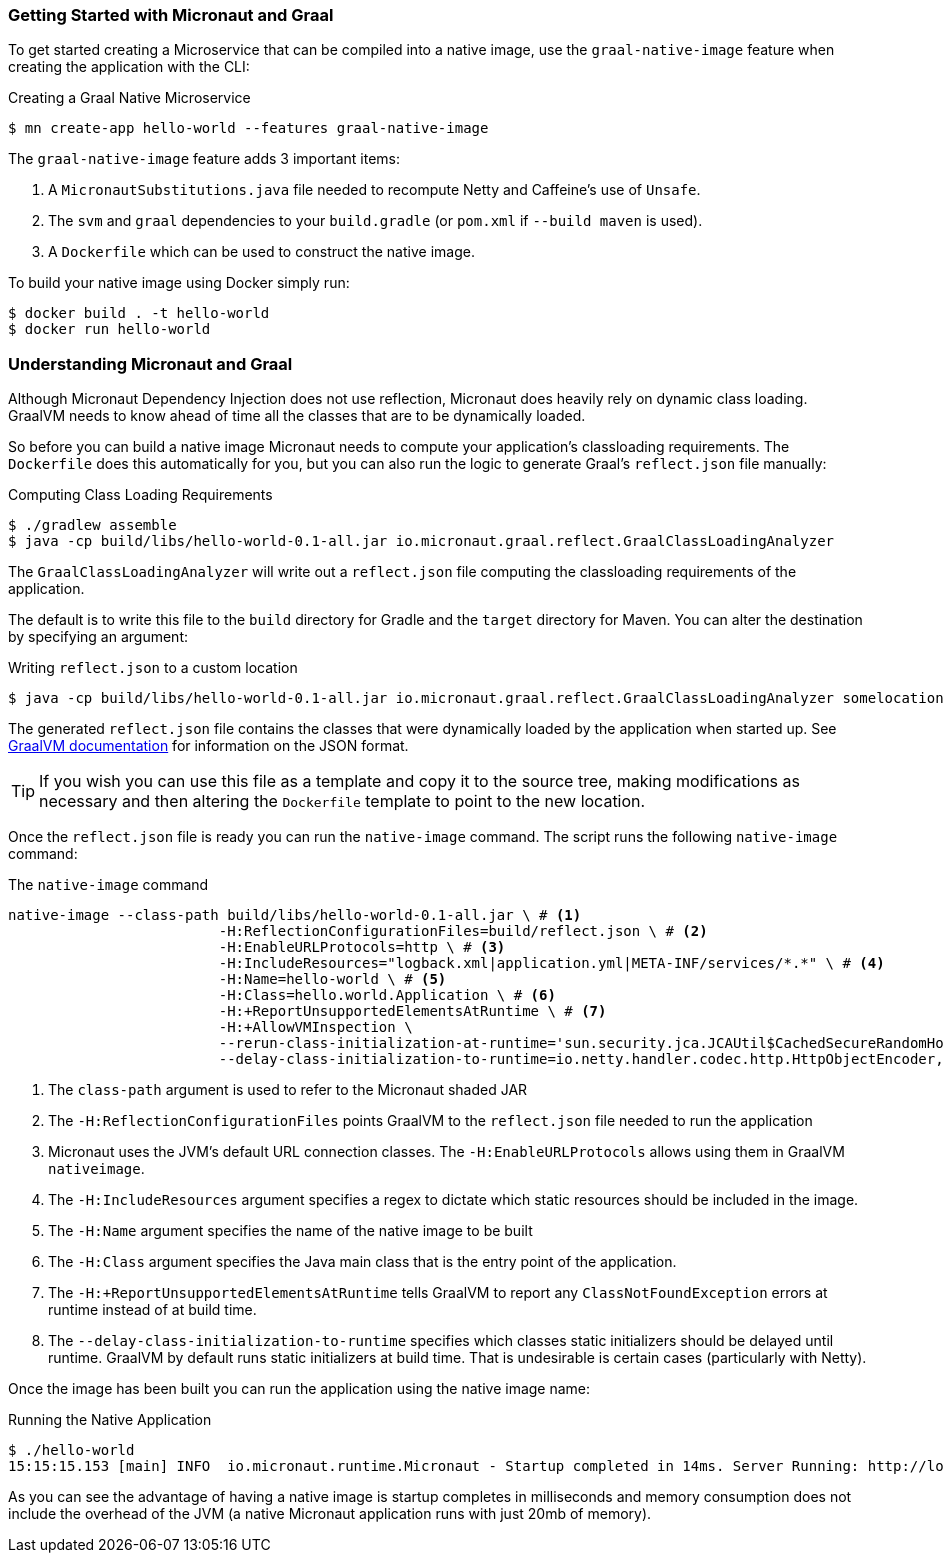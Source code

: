 === Getting Started with Micronaut and Graal

To get started creating a Microservice that can be compiled into a native image, use the `graal-native-image` feature when creating the application with the CLI:

.Creating a Graal Native Microservice
[source,bash]
----
$ mn create-app hello-world --features graal-native-image
----

The `graal-native-image` feature adds 3 important items:

1. A `MicronautSubstitutions.java` file needed to recompute Netty and Caffeine's use of `Unsafe`.
2. The `svm` and `graal` dependencies to your `build.gradle` (or `pom.xml` if `--build maven` is used).
3. A `Dockerfile` which can be used to construct the native image.


To build your native image using Docker simply run:

[source,bash]
----
$ docker build . -t hello-world
$ docker run hello-world
----

=== Understanding Micronaut and Graal

Although Micronaut Dependency Injection does not use reflection, Micronaut does heavily rely on dynamic class loading. GraalVM needs to know ahead of time all the classes that are to be dynamically loaded.

So before you can build a native image Micronaut needs to compute your application's classloading requirements. The `Dockerfile` does this automatically for you, but you can also run the logic to generate Graal's `reflect.json` file manually:

.Computing Class Loading Requirements
[source,bash]
----
$ ./gradlew assemble
$ java -cp build/libs/hello-world-0.1-all.jar io.micronaut.graal.reflect.GraalClassLoadingAnalyzer
----

The `GraalClassLoadingAnalyzer` will write out a `reflect.json` file computing the classloading requirements of the application.

The default is to write this file to the `build` directory for Gradle and the `target` directory for Maven. You can alter the destination by specifying an argument:

.Writing `reflect.json` to a custom location
[source,bash]
----
$ java -cp build/libs/hello-world-0.1-all.jar io.micronaut.graal.reflect.GraalClassLoadingAnalyzer somelocation/myreflect.json
----

The generated `reflect.json` file contains the classes that were dynamically loaded by the application when started up. See https://github.com/oracle/graal/blob/master/substratevm/REFLECTION.md[GraalVM documentation] for information on the JSON format.

TIP: If you wish you can use this file as a template and copy it to the source tree, making modifications as necessary and then altering the `Dockerfile` template to point to the new location.

Once the `reflect.json` file is ready you can run the `native-image` command. The script runs the following `native-image` command:

.The `native-image` command
[source,bash]
----
native-image --class-path build/libs/hello-world-0.1-all.jar \ # <1>
			 -H:ReflectionConfigurationFiles=build/reflect.json \ # <2>
			 -H:EnableURLProtocols=http \ # <3>
			 -H:IncludeResources="logback.xml|application.yml|META-INF/services/*.*" \ # <4>
			 -H:Name=hello-world \ # <5>
			 -H:Class=hello.world.Application \ # <6>
			 -H:+ReportUnsupportedElementsAtRuntime \ # <7>
			 -H:+AllowVMInspection \
			 --rerun-class-initialization-at-runtime='sun.security.jca.JCAUtil$CachedSecureRandomHolder,javax.net.ssl.SSLContext' \
			 --delay-class-initialization-to-runtime=io.netty.handler.codec.http.HttpObjectEncoder,io.netty.handler.codec.http.websocketx.WebSocket00FrameEncoder,io.netty.handler.ssl.util.ThreadLocalInsecureRandom <8>
----

<1> The `class-path` argument is used to refer to the Micronaut shaded JAR
<2> The `-H:ReflectionConfigurationFiles` points GraalVM to the `reflect.json` file needed to run the application
<3> Micronaut uses the JVM's default URL connection classes. The `-H:EnableURLProtocols` allows using them in GraalVM `nativeimage`.
<4> The `-H:IncludeResources` argument specifies a regex to dictate which static resources should be included in the image.
<5> The `-H:Name` argument specifies the name of the native image to be built
<6> The `-H:Class` argument specifies the Java main class that is the entry point of the application.
<7> The `-H:+ReportUnsupportedElementsAtRuntime` tells GraalVM to report any `ClassNotFoundException` errors at runtime instead of at build time.
<8> The `--delay-class-initialization-to-runtime` specifies which classes static initializers should be delayed until runtime. GraalVM by default runs static initializers at build time. That is undesirable is certain cases (particularly with Netty).


Once the image has been built you can run the application using the native image name:

.Running the Native Application
[source,bash]
----
$ ./hello-world
15:15:15.153 [main] INFO  io.micronaut.runtime.Micronaut - Startup completed in 14ms. Server Running: http://localhost:8080
----

As you can see the advantage of having a native image is startup completes in milliseconds and memory consumption does not include the overhead of the JVM (a native Micronaut application runs with just 20mb of memory).

